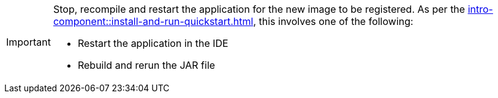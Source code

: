 [IMPORTANT]
====
Stop, recompile and restart the application for the new image to be registered. As per the
xref:intro-component::install-and-run-quickstart.adoc[], this involves one of the following:

* Restart the application in the IDE
* Rebuild and rerun the JAR file
====
